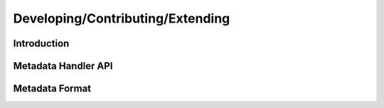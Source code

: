 Developing/Contributing/Extending
=================================

Introduction
------------



Metadata Handler API
--------------------


Metadata Format
---------------


